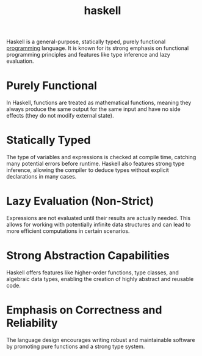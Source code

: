 :PROPERTIES:
:ID:       0fdfb1f5-4dc4-43c8-8d79-98bacccad26c
:END:
#+title: haskell
Haskell is a general-purpose, statically typed, purely functional [[id:d24b29bb-844a-475b-be42-36f7575efd5a][programming]] language. It is known for its strong emphasis on functional programming principles and features like type inference and lazy evaluation.
* Purely Functional
In Haskell, functions are treated as mathematical functions, meaning they always produce the same output for the same input and have no side effects (they do not modify external state).
* Statically Typed
The type of variables and expressions is checked at compile time, catching many potential errors before runtime. Haskell also features strong type inference, allowing the compiler to deduce types without explicit declarations in many cases.
* Lazy Evaluation (Non-Strict)
Expressions are not evaluated until their results are actually needed. This allows for working with potentially infinite data structures and can lead to more efficient computations in certain scenarios.
* Strong Abstraction Capabilities
Haskell offers features like higher-order functions, type classes, and algebraic data types, enabling the creation of highly abstract and reusable code.
* Emphasis on Correctness and Reliability
The language design encourages writing robust and maintainable software by promoting pure functions and a strong type system.
